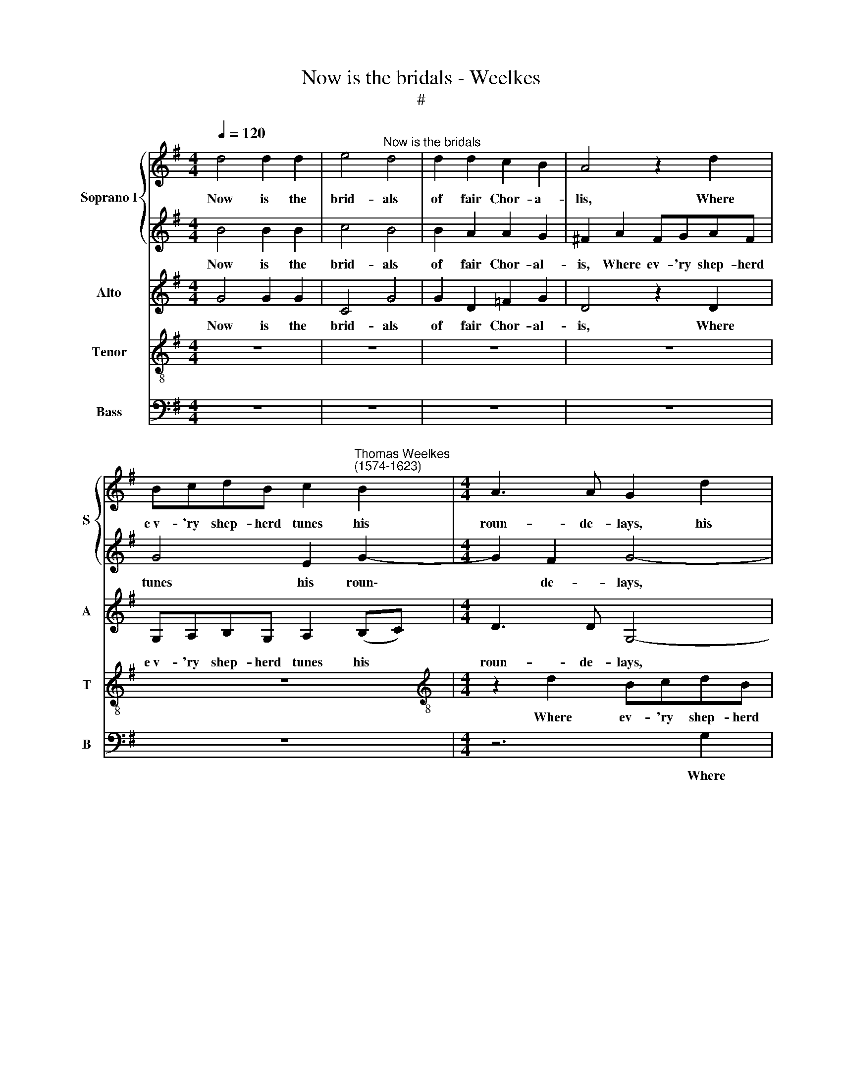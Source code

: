 X:1
T:Now is the bridals - Weelkes
T:#
%%score { 1 | 2 } 3 4 5
L:1/8
Q:1/4=120
M:4/4
K:G
V:1 treble nm="Soprano I" snm="S"
V:2 treble 
V:3 treble nm="Alto" snm="A"
V:4 treble-8 nm="Tenor" snm="T"
V:5 bass nm="Bass" snm="B"
V:1
 d4 d2 d2 | e4"^Now is the bridals" d4 | d2 d2 c2 B2 | A4 z2 d2 | %4
w: Now is the|brid- als|of fair Chor- a-|lis, Where|
 BcdB c2"^Thomas Weelkes\n(1574-1623)" B2 |[M:4/4] A3 A G2 d2 | e2 (de) d2 B2 | A3 A A4 | %8
w: e~v- 'ry shep- herd tunes his|roun- de- lays, his|roun- de\- * lays, his|roun- de- lays,|
 z2 G2 E=FGE | ^F2 F2 G4- | G2 G2 A2 G2 | G2 F2 G2 G2 | B4 z2 G2 | B4 z2 B2 | B2 A2 B3 c | %15
w: where ev- 'ry shep- herd|tunes his roun\-|* de- lays, his|roun- de- lays, And|I, and|I, in|hon- our of my|
 d3 d d2 B2 | B2 A2 B3 c | d3 d d2 B2 | A3 A B2 A2 | A3 A A2 d2 | =f2 e2 d2 d2- | dA B2 A2 G2 | %22
w: Thor- a- lis, in|hon- our of my|Thor- a- lis, in|hon- our of my|Thor- a- lis, my|Thor- a- lis, Will|* not for- get to|
 F2 G2 A2 (Bc | d8) | d4 z4 | z4 z2 d2 | e2 f2 g4- | g2 =f2 e3 e | e2 (=f2 e4) | d8 | z2 A2 c2 d2 | %31
w: sing her gen- tle *||praise:|For,|ere the Sun|* his jour- ney|doth re\- *|new,|Sweet Love shall|
 e2 g4 =fe | d2 e4 dc | B2 d4 cB | A2 c4 BA | G2 B4 AG | F2 (G4 F2) | G4 z4 | z8 | z2 G2 B2 c2 | %40
w: act that now I|wish, that now I|wish, that now I|wish that now I|wish, that now I|wish were *|true,||sweet Love shall|
 d8 | z2 d4 cB | A2 B4 AG | F2 (G4 F2) | G8 | z2 E2 G2 A2 | B4 z4 | %47
w: act|that now I|wish, that now I|wish were *|true,|sweet Love shall|act|
[Q:1/4=117] z4[Q:1/4=114] z2[Q:1/4=111] d2- | %48
w: that|
[Q:1/4=109] d2[Q:1/4=107] c[Q:1/4=106]B[Q:1/4=104] A3[Q:1/4=102] A |[Q:1/4=102] !fermata!B8 |] %50
w: * now I wish were|true.|
V:2
 B4 B2 B2 | c4 B4 | B2 A2 A2 G2 | ^F2 A2 FGAF | G4 E2 G2- |[M:4/4] G2 F2 G4- | G4 z2 d2 | %7
w: Now is the|brid- als|of fair Chor- al-|is, Where ev- 'ry shep- herd|tunes his roun\-|* de- lays,|* where|
 ^cdec d4- | d2 d2 c3 B | A4 z2 d2 | e2 (de) d2 B2 | A3 A B4 | z2 G2 B4 | z2 G2 B4 | z4 z2 B2 | %15
w: ev- 'ry shep- herd tunes|* his roun- de-|lays, his|roun- de\- * lays, his|roun- de- lays,|And I,|and I|in|
 B2 A2 B3 c | d3 d d2 B2 | B2 A2 B3 c | d3 d d2 d2 | =f2 e2 d2 A2 | A3 A A4 | z2 d3 A B2 | %22
w: hon- our of my|Thor- al- is, in|hon- our of my|Thor- al- is, in|hon- our of my|Thor- al- is,|Will not for-|
 A2 G2 F2 G2 | A2 (B2 A4) | B4 z4 | z8 | z2 A2 B2 ^c2 | d3 d c2 B2 | ^c2 (d4 c2) | d8 | %30
w: get to sing her|gen- tle *|praise.||For, ere the|Sun his jour- ney|doth re\- *|new,|
 z2 =F2 A2 B2 | c2 e4 dc | B2 c2 G2 z2 | z2 B4 AG | F2 A4 G=F | E2 G2 d4- | d4 z4 | z2 G2 B2 c2 | %38
w: Sweet Love shall|act that now I|wish were true,|that now I|wish, that now I|wish were true,||sweet Love shall|
 d2 e4 dc | B2 B4 AG | F4 G4 | A2 z2 z4 | D4 D2 D2 | d8 | z2 g4 =fe | d2 e4 dc | B2 d4 cB | %47
w: act that now I|wish, that now I|wish were|true,|sweet Love shall|act|that now I|wish, that now I|wish, that now I|
 A2 B4 AG | F2 (G4 F2) | !fermata!G8 |] %50
w: wish, that now I|wish were *|true.|
V:3
 G4 G2 G2 | C4 G4 | G2 D2 =F2 G2 | D4 z2 D2 | G,A,B,G, A,2 (B,C) |[M:4/4] D3 D G,4- | G,4 z4 | %7
w: Now is the|brid- als|of fair Chor- al-|is, Where|e~v- 'ry shep- herd tunes his *|roun- de- lays,||
 z2 A2 FGAF | G2 B2 A2 G2 | d4 z2 D2 | G,A,B,G, D2 D2 | D3 D D2 D2 | G4 z2 G,2 | G4 z2 G2 | %14
w: where ev- 'ry shep- herd|tunes his roun- de-|lays, where|ev- 'ry shep- herd tunes his|roun- de- lays, And|I, and|I in|
 G2 F2 G2 G,2 | D3 D G,2 G2 | G2 F2 G2 G,2 | D3 D G,2 G2- | G2 F2 G2 =F2 | A2 E2 =F3 G | A2 E2 F4 | %21
w: hon- our of my|Thor- al- is, in|hon- our of my|Thor- al- is, Thor\-|* a- lis, in|hon- our of my|Thor- al- is,|
 z2 D3 F G2 | A2 D2 D2 D2- | D2 G4 F2 | G4 z4 | z2 G2 A2 B2 | c2 C2 D2 E2 | A6 ^G2 | A2 D2 A3 A | %29
w: Will not for-|get to sing her|* gen- tle|praise:|For, ere the|Sun, for, ere the|Sun his|jour- ney doth re-|
 D4 D4 | C8 | z8 | z2 C2 E2 F2 | G2 G,2 B,2 C2 | D2 E2 A,2 B,2 | C2 G,2 G,4 | D8 | D2 G4 =FE | %38
w: new, re-|new,||Sweet Love shall|act, sweet Love shall|act that now I|wish were true,|were|true, that now I|
 D2 (G,2 C4) | D4 z4 | z4 D4 | F4 G4 | A2 z4 D2- | D2 CB, A,2 A,2 | G,2 G,2 G,2 G,2 | G6 z2 | %46
w: wish were *|true,|sweet|Love shall|act that|* now I wish were|true, sweet Love shall|act|
 z2 B4 AG | F4 D4 | D6 D2 | !fermata!D8 |] %50
w: that now I|wish were|true, were|true.|
V:4
 z8 | z8 | z8 | z8 | z8 |[M:4/4][K:treble-8] z2 d2 BcdB | c2 B2 A2 B2 | e2 e2 d3 d | G4 z4 | %9
w: |||||Where ev- 'ry shep- herd|tunes his roun- de-|lays, his roun- de-|lays,|
 z2 d2 BcdB | c2 B2 A2 (BG) | A4 G4 | z2 G2 g4 | z2 G2 g4 | z4 z2 g2 | g2 f2 g2 G2 | d3 d G2 g2 | %17
w: where ev- 'ry shep- herd|tunes his roun- de\- *|* lays,|And I,|and I,|in|hon- our of my|Thor- al- is, in|
 g2 f2 g2 G2 | d3 d G2 d2 | A3 A D2 d2 | d2 ^c2 d4- | d4 z2 d2- | dA B2 A2 G2 | F2 G2 A3 A | %24
w: hon- our of my|Thor- al- is, in|hon- our of my|Thor- al- is,|* Will|* not for- get to|sing her gen- tle|
 G2 B2 c2 d2 | e6 d2 | c3 c B2 G2 | d4 z4 | z8 | z8 | z8 | z2 c2 e2 =f2 | g2 c4 BA | G4 z4 | %34
w: praise: For, ere the|Sun his|jour- ney doth re-|new,||||Sweet Love shall|act that now I|wish,|
 z2 A2 c2 d2 | e2 d4 cB | A2 (G2 A4) | G8 | z2 c2 e2 f2 | g8 | z2 d4 cB | A2 B4 AG | F2 G4 =FE | %43
w: sweet Love shall|act that now I|wish were *|true,|sweet Love shall|act|that now I|wish, that now I|wish, that now I|
 D4 D4 | d2 G2 B2 c2 | d2 c2 e2 f2 | g8 | z2 d4 cB | A2 (G2 A4) | !fermata!G8 |] %50
w: wish were|true, sweet Love shall|act, sweet Love shall|act|that now I|wish were *|true.|
V:5
 z8 | z8 | z8 | z8 | z8 |[M:4/4] z6 G,2 | E,=F,G,E, ^F,2 G,2 | A,3 A, D,2 D2 | B,CDB, C2 C2 | %9
w: |||||Where|ev- 'ry shep- herd tunes his|roun- de- lays, where|ev- 'ry shep- herd tunes his|
 D2 D,2 G,2 G,2 | E,=F,G,E, ^F,2 G,2 | D,3 D, G,,4 | z8 | z8 | z8 | z8 | z8 | z2 D,2 D4 | %18
w: roun- de- lays, where|ev- 'ry shep- herd tunes his|roun- de- lays,||||||and I,|
 z2 D,2 D2 D2 | D2 ^C2 D2 D,2 | A,3 A, D,2 D,2- | D,F, G,2 D,2 G,2 | D,2 G,2 D,4- | D,2 B,,2 D,4 | %24
w: and I, in|hon- our of my|Thor- al- is, Will|* not for- get to|sing her gen\-|* tle praise:|
 z2 G,2 A,2 B,2 | C6 B,2 | A,3 A, G,2 E,2 | D,4 z4 | z8 | z2 D,2 =F,2 G,2 | A,2 =F,4 E,D, | C,8 | %32
w: For, ere the|Sun his|jour- ney doth re-|new,||Sweet Love shall|act that now I|wish,|
 z8 | z8 | z8 | z2 G,,2 B,,2 C,2 | D,8 | z2 E,4 D,C, | B,,2 C,4 B,,A,, | G,,2 G,4 =F,E, | D,4 G,4 | %41
w: |||sweet Love shall|act|that now I|wish, that now I|wish, that now I|wish were|
 D,8 | z8 | z8 | z2 E,4 D,C, | B,,2 C,4 B,,A,, | G,,8 | D,8- | D,8 | !fermata!G,,8 |] %50
w: true,|||that now I|wish, that now I|wish|were||true.|

